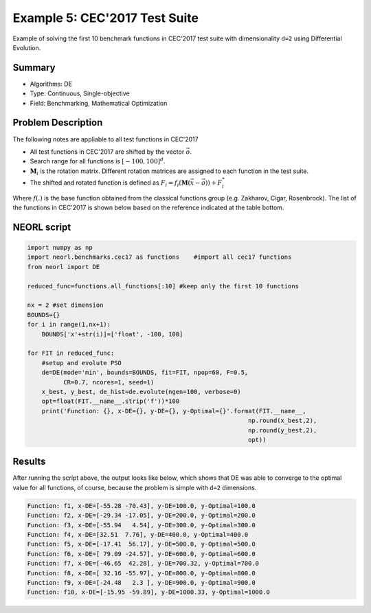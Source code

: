.. _ex5:

Example 5: CEC'2017 Test Suite
===============================

Example of solving the first 10 benchmark functions in CEC'2017 test suite with dimensionality ``d=2`` using Differential Evolution.  

Summary
--------------------

-  Algorithms: DE
-  Type: Continuous, Single-objective
-  Field: Benchmarking, Mathematical Optimization 

Problem Description
--------------------

The following notes are appliable to all test functions in CEC'2017

- All test functions in CEC'2017 are shifted by the vector :math:`\vec{o}`.
- Search range for all functions is :math:`[-100,100]^d`.
- :math:`\mathbf{M}_i` is the rotation matrix. Different rotation matrices are assigned to each function in the test suite.
- The shifted and rotated function is defined as :math:`F_i = f_i(\mathbf{M}(\vec{x}-\vec{o})) + F_i^*`

Where :math:`f(.)` is the base function obtained from the classical functions group (e.g. Zakharov, Cigar, Rosenbrock). The list of the functions in CEC'2017 is shown below based on the reference indicated at the table bottom. 

.. image:: ../images/cec17.png
   :scale: 50 %
   :alt: alternate text
   :align: center

NEORL script
--------------------

.. code-block:: python

	import numpy as np
	import neorl.benchmarks.cec17 as functions    #import all cec17 functions
	from neorl import DE
	
	reduced_func=functions.all_functions[:10] #keep only the first 10 functions
	
	nx = 2 #set dimension
	BOUNDS={}
	for i in range(1,nx+1):
	    BOUNDS['x'+str(i)]=['float', -100, 100]
	
	for FIT in reduced_func:
	    #setup and evolute PSO
	    de=DE(mode='min', bounds=BOUNDS, fit=FIT, npop=60, F=0.5, 
	          CR=0.7, ncores=1, seed=1)
	    x_best, y_best, de_hist=de.evolute(ngen=100, verbose=0)
	    opt=float(FIT.__name__.strip('f'))*100
	    print('Function: {}, x-DE={}, y-DE={}, y-Optimal={}'.format(FIT.__name__, 
	                                                             np.round(x_best,2), 
	                                                             np.round(y_best,2), 
	                                                             opt))

 
Results
--------------------

After running the script above, the output looks like below, which shows that DE was able to converge to the optimal value for all functions, of course, because the problem is simple with ``d=2`` dimensions.  

.. code-block:: python

	Function: f1, x-DE=[-55.28 -70.43], y-DE=100.0, y-Optimal=100.0
	Function: f2, x-DE=[-29.34 -17.05], y-DE=200.0, y-Optimal=200.0
	Function: f3, x-DE=[-55.94   4.54], y-DE=300.0, y-Optimal=300.0
	Function: f4, x-DE=[32.51  7.76], y-DE=400.0, y-Optimal=400.0
	Function: f5, x-DE=[-17.41  56.17], y-DE=500.0, y-Optimal=500.0
	Function: f6, x-DE=[ 79.09 -24.57], y-DE=600.0, y-Optimal=600.0
	Function: f7, x-DE=[-46.65  42.28], y-DE=700.32, y-Optimal=700.0
	Function: f8, x-DE=[ 32.16 -55.97], y-DE=800.0, y-Optimal=800.0
	Function: f9, x-DE=[-24.48   2.3 ], y-DE=900.0, y-Optimal=900.0
	Function: f10, x-DE=[-15.95 -59.89], y-DE=1000.33, y-Optimal=1000.0